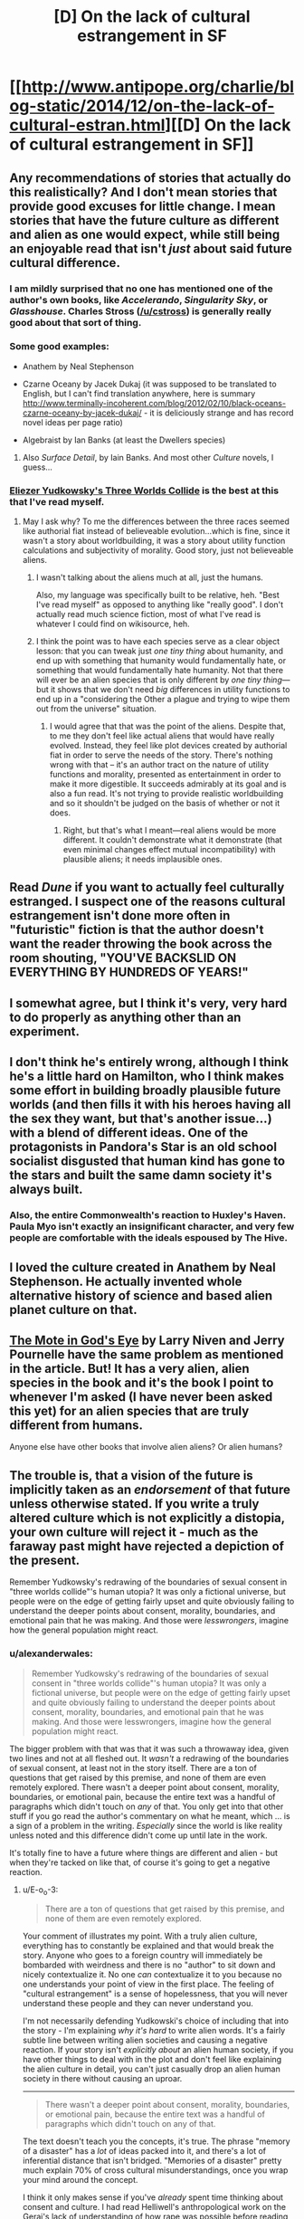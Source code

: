 #+TITLE: [D] On the lack of cultural estrangement in SF

* [[http://www.antipope.org/charlie/blog-static/2014/12/on-the-lack-of-cultural-estran.html][[D] On the lack of cultural estrangement in SF]]
:PROPERTIES:
:Author: PeridexisErrant
:Score: 3
:DateUnix: 1421738362.0
:DateShort: 2015-Jan-20
:END:

** Any recommendations of stories that actually do this realistically? And I don't mean stories that provide good excuses for little change. I mean stories that have the future culture as different and alien as one would expect, while still being an enjoyable read that isn't /just/ about said future cultural difference.
:PROPERTIES:
:Author: Bowbreaker
:Score: 5
:DateUnix: 1421740357.0
:DateShort: 2015-Jan-20
:END:

*** I am mildly surprised that no one has mentioned one of the author's own books, like /Accelerando/, /Singularity Sky/, or /Glasshouse/. Charles Stross ([[/u/cstross]]) is generally really good about that sort of thing.
:PROPERTIES:
:Author: alexanderwales
:Score: 9
:DateUnix: 1421769657.0
:DateShort: 2015-Jan-20
:END:


*** Some good examples:

- Anathem by Neal Stephenson

- Czarne Oceany by Jacek Dukaj (it was supposed to be translated to English, but I can't find translation anywhere, here is summary [[http://www.terminally-incoherent.com/blog/2012/02/10/black-oceans-czarne-oceany-by-jacek-dukaj/]] - it is deliciously strange and has record novel ideas per page ratio)

- Algebraist by Ian Banks (at least the Dwellers species)
:PROPERTIES:
:Author: ajuc
:Score: 3
:DateUnix: 1421763371.0
:DateShort: 2015-Jan-20
:END:

**** Also /Surface Detail/, by Iain Banks. And most other /Culture/ novels, I guess...
:PROPERTIES:
:Author: PeridexisErrant
:Score: 2
:DateUnix: 1421812990.0
:DateShort: 2015-Jan-21
:END:


*** [[http://lesswrong.com/lw/y4/three_worlds_collide_08/][Eliezer Yudkowsky's Three Worlds Collide]] is the best at this that I've read myself.
:PROPERTIES:
:Author: Putnam3145
:Score: 4
:DateUnix: 1421744413.0
:DateShort: 2015-Jan-20
:END:

**** May I ask why? To me the differences between the three races seemed like authorial fiat instead of believeable evolution...which is fine, since it wasn't a story about worldbuilding, it was a story about utility function calculations and subjectivity of morality. Good story, just not believeable aliens.
:PROPERTIES:
:Author: eaglejarl
:Score: 3
:DateUnix: 1421803079.0
:DateShort: 2015-Jan-21
:END:

***** I wasn't talking about the aliens much at all, just the humans.

Also, my language was specifically built to be relative, heh. "Best I've read myself" as opposed to anything like "really good". I don't actually read much science fiction, most of what I've read is whatever I could find on wikisource, heh.
:PROPERTIES:
:Author: Putnam3145
:Score: 4
:DateUnix: 1421803279.0
:DateShort: 2015-Jan-21
:END:


***** I think the point was to have each species serve as a clear object lesson: that you can tweak just /one tiny thing/ about humanity, and end up with something that humanity would fundamentally hate, or something that would fundamentally hate humanity. Not that there will ever be an alien species that is only different by /one tiny thing/---but it shows that we don't need /big/ differences in utility functions to end up in a "considering the Other a plague and trying to wipe them out from the universe" situation.
:PROPERTIES:
:Author: derefr
:Score: 1
:DateUnix: 1422083940.0
:DateShort: 2015-Jan-24
:END:

****** I would agree that that was the point of the aliens. Despite that, to me they don't feel like actual aliens that would have really evolved. Instead, they feel like plot devices created by authorial fiat in order to serve the needs of the story. There's nothing wrong with that -- it's an author tract on the nature of utility functions and morality, presented as entertainment in order to make it more digestible. It succeeds admirably at its goal and is also a fun read. It's not trying to provide realistic worldbuilding and so it shouldn't be judged on the basis of whether or not it does.
:PROPERTIES:
:Author: eaglejarl
:Score: 0
:DateUnix: 1422090147.0
:DateShort: 2015-Jan-24
:END:

******* Right, but that's what I meant---real aliens would be more different. It couldn't demonstrate what it demonstrate (that even minimal changes effect mutual incompatibility) with plausible aliens; it needs implausible ones.
:PROPERTIES:
:Author: derefr
:Score: 1
:DateUnix: 1422100255.0
:DateShort: 2015-Jan-24
:END:


** Read /Dune/ if you want to actually feel culturally estranged. I suspect one of the reasons cultural estrangement isn't done more often in "futuristic" fiction is that the author doesn't want the reader throwing the book across the room shouting, "YOU'VE BACKSLID ON EVERYTHING BY HUNDREDS OF YEARS!"
:PROPERTIES:
:Score: 3
:DateUnix: 1421840851.0
:DateShort: 2015-Jan-21
:END:


** I somewhat agree, but I think it's very, very hard to do properly as anything other than an experiment.
:PROPERTIES:
:Score: 2
:DateUnix: 1421754964.0
:DateShort: 2015-Jan-20
:END:


** I don't think he's entirely wrong, although I think he's a little hard on Hamilton, who I think makes some effort in building broadly plausible future worlds (and then fills it with his heroes having all the sex they want, but that's another issue...) with a blend of different ideas. One of the protagonists in Pandora's Star is an old school socialist disgusted that human kind has gone to the stars and built the same damn society it's always built.
:PROPERTIES:
:Author: thakil
:Score: 2
:DateUnix: 1421761356.0
:DateShort: 2015-Jan-20
:END:

*** Also, the entire Commonwealth's reaction to Huxley's Haven. Paula Myo isn't exactly an insignificant character, and very few people are comfortable with the ideals espoused by The Hive.
:PROPERTIES:
:Author: sephlington
:Score: 3
:DateUnix: 1421793444.0
:DateShort: 2015-Jan-21
:END:


** I loved the culture created in Anathem by Neal Stephenson. He actually invented whole alternative history of science and based alien planet culture on that.
:PROPERTIES:
:Author: ajuc
:Score: 1
:DateUnix: 1421762909.0
:DateShort: 2015-Jan-20
:END:


** [[http://www.amazon.com/gp/product/B004YDL2CY?btkr=1][The Mote in God's Eye]] by Larry Niven and Jerry Pournelle have the same problem as mentioned in the article. But! It has a very alien, alien species in the book and it's the book I point to whenever I'm asked (I have never been asked this yet) for an alien species that are truly different from humans.

Anyone else have other books that involve alien aliens? Or alien humans?
:PROPERTIES:
:Author: xamueljones
:Score: 1
:DateUnix: 1421777460.0
:DateShort: 2015-Jan-20
:END:


** The trouble is, that a vision of the future is implicitly taken as an /endorsement/ of that future unless otherwise stated. If you write a truly altered culture which is not explicitly a distopia, your own culture will reject it - much as the faraway past might have rejected a depiction of the present.

Remember Yudkowsky's redrawing of the boundaries of sexual consent in "three worlds collide"'s human utopia? It was only a fictional universe, but people were on the edge of getting fairly upset and quite obviously failing to understand the deeper points about consent, morality, boundaries, and emotional pain that he was making. And those were /lesswrongers/, imagine how the general population might react.
:PROPERTIES:
:Author: E-o_o-3
:Score: 1
:DateUnix: 1421870539.0
:DateShort: 2015-Jan-21
:END:

*** u/alexanderwales:
#+begin_quote
  Remember Yudkowsky's redrawing of the boundaries of sexual consent in "three worlds collide"'s human utopia? It was only a fictional universe, but people were on the edge of getting fairly upset and quite obviously failing to understand the deeper points about consent, morality, boundaries, and emotional pain that he was making. And those were lesswrongers, imagine how the general population might react.
#+end_quote

The bigger problem with that was that it was such a throwaway idea, given two lines and not at all fleshed out. It /wasn't/ a redrawing of the boundaries of sexual consent, at least not in the story itself. There are a ton of questions that get raised by this premise, and none of them are even remotely explored. There wasn't a deeper point about consent, morality, boundaries, or emotional pain, because the entire text was a handful of paragraphs which didn't touch on /any/ of that. You only get into that other stuff if you go read the author's commentary on what he meant, which ... is a sign of a problem in the writing. /Especially/ since the world is like reality unless noted and this difference didn't come up until late in the work.

It's totally fine to have a future where things are different and alien - but when they're tacked on like that, of course it's going to get a negative reaction.
:PROPERTIES:
:Author: alexanderwales
:Score: 5
:DateUnix: 1421876558.0
:DateShort: 2015-Jan-22
:END:

**** u/E-o_o-3:
#+begin_quote
  There are a ton of questions that get raised by this premise, and none of them are even remotely explored.
#+end_quote

Your comment of illustrates my point. With a truly alien culture, everything has to constantly be explained and that would break the story. Anyone who goes to a foreign country will immediately be bombarded with weirdness and there is no "author" to sit down and nicely contextualize it. No one /can/ contextualize it to you because no one understands your point of view in the first place. The feeling of "cultural estrangement" is a sense of hopelessness, that you will never understand these people and they can never understand you.

I'm not necessarily defending Yudkowski's choice of including that into the story - I'm explaining /why it's hard/ to write alien words. It's a fairly subtle line between writing alien societies and causing a negative reaction. If your story isn't /explicitly about/ an alien human society, if you have other things to deal with in the plot and don't feel like explaining the alien culture in detail, you can't just casually drop an alien human society in there without causing an uproar.

--------------

#+begin_quote
  There wasn't a deeper point about consent, morality, boundaries, or emotional pain, because the entire text was a handful of paragraphs which didn't touch on any of that.
#+end_quote

The text doesn't teach you the concepts, it's true. The phrase "memory of a disaster" has a /lot/ of ideas packed into it, and there's a lot of inferential distance that isn't bridged. "Memories of a disaster" pretty much explain 70% of cross cultural misunderstandings, once you wrap your mind around the concept.

I think it only makes sense if you've /already/ spent time thinking about consent and culture. I had read Helliwell's anthropological work on the Gerai's lack of understanding of how rape was possible before reading Yudkowski's story, have spent time thinking about how humans respond to scarcity and pain, and I'm pretty familiar with culture clashes due to being bi-cultural myself, so I personally perceived the entire meaning immediately, even before reading the explanation. But it's true that I didn't /acquire/ the meaning from the text - I had already explored the concept he was exploring, and if I had not I would not have gotten it, and that's arguably a weakness in writing.

That's the thing: it's really hard to judge the true distance of the inferential distance between yourself the author and your average reader. It's not like no one else could possibly have gotten it - Yudkowski just failed to estimate the total ratio of people who would get it to people who would not.
:PROPERTIES:
:Author: E-o_o-3
:Score: 4
:DateUnix: 1421878129.0
:DateShort: 2015-Jan-22
:END:

***** As [[/u/alexanderwales]] said, the problem isn't that weirdness is weird, it is that the author chose a very fraught and painful topic to exemplify that weirdness. Particularly because the author is discussing a harm largely falling outside his own demographic.

It isn't hard to be careful about things that hurt real living people. No-one can be so obtuse as to not see the cultural detritus an idea like future progress = legal rape will invoke. Like future = legal holocaust, or future = legal ethnic cleansing. Just ...why? There are so many other options.

There is an inferential gap, sure, but it was the author that misjudged it, badly enough to be called on it.

And it is spelled Yudkowsky.
:PROPERTIES:
:Author: rumblestiltsken
:Score: -1
:DateUnix: 1421888767.0
:DateShort: 2015-Jan-22
:END:

****** u/E-o_o-3:
#+begin_quote
  problem isn't that weirdness is weird, it is that the author chose a very fraught and painful topic to exemplify that weirdness
#+end_quote

/All/ major cross cultural clashes are lined around topics which are fraught and painful for at least one of the cultures. People adapt to the funny quirks in mannerisms of other cultures quite quickly - true cultural estrangement is centered around moral issues which necessarily involve lots of emotional pain. I challenge you to name one that isn't.

Like I said before, that's the /entire point/ of a "memory of disaster".

#+begin_quote
  It isn't hard to be careful about things that hurt real living people. No-one can be so obtuse as to not see the cultural detritus an idea like future progress = legal rape will invoke. Like future = legal holocaust, or future = legal ethnic cleansing. Just ...why?
#+end_quote

This is a fair criticism of why one should not do things like that...

#+begin_quote
  There are so many other options.
#+end_quote

..but this is not necessarily true. I don't think there can be cultural estrangement without some degree of painfulness, some degree of /objection/ to what you are seeing depicted in this society.

Again, I'm /not/ saying that Yudkowsky is above criticism. *I'm saying it's hard to write about a futuristic society in which all involved are quite happy doing something that people feel is deeply wrong, without opening yourself to the same criticism you and [[/u/alexanderwales]] are giving Yudkowsky right now*. It is hard to create a sense of true cultural estrangement without invoking pain and negativity from readers towards the work itself.

There is a /necessary/ trade off here between invoking (valid) criticism of your decision to depict this particular future and giving the reader an authentic feeling that this future has truly left them behind.

#+begin_quote
  No-one can be so obtuse as to not see the cultural detritus an idea like future progress =
#+end_quote

Imagine yourself as a 1950s conservative, reading Heinlein, and then complete that sentence. These people felt /deep seated uneasiness/ against these depictions just as real as your own. (The only difference is, Heinlein really did believe in what he was writing, and that's arguably an important difference. But if you are morally obligated to write utopias that you would /actually/ want to live in, you're not estranged. It's the difference between "The future has left me behind" and "the society has finally caught up to me".)
:PROPERTIES:
:Author: E-o_o-3
:Score: 4
:DateUnix: 1421888981.0
:DateShort: 2015-Jan-22
:END:

******* Pain and negativity should be targeted to people who aren't already buried in it. It is no benign act to use a currently oppressed group as a plot device in a way that harms them.

For example, the cultural wtf could come from a babyless-by-choice society, where the entire society feels that depriving a living being of sapience for a decade is immoral and risky, when science can just skip the whole thing with accelerated development and optimal learning algorithms.

There is no current blue-green war among members of our society about the morality or immorality of child rearing, there are no disenfranchised people who are harmed by their inability or ability to rear children (note: not ability to get pregnant, that is definitely something people face discrimination about around the world).

But it is still a weirdtopia. Also note how well this fits with the plot of the story and the revulsion towards the baby-eaters, rather than being massively out of place.

Or a common scifi trope, where society requires augmentation of the members. Weirdtopia, but there is no modern analogue apart from a marginal relationship with disability and people with disabilities would benefit by those sorts of future tech. Hell, you could take it further and posit a society where each person is optimised for a single type of thinking with nonexistant skills in others, but society copes by outsourcing all other requirements. That is a weird but utopic vision for many people with cognitive impairments.

If you have to make it about sex, a society of asexuals is plausible. Or of a-romantics. Or of pansexuals. Or robo-sexuals. Whatever. Confronting for many readers, but doesn't reference a current harm common in our society.

My personal position is, as with the whole "I need to prove my evil character is super evil" plot line, the good rule of thumb is /don't make it about rape/.
:PROPERTIES:
:Author: rumblestiltsken
:Score: 1
:DateUnix: 1421891448.0
:DateShort: 2015-Jan-22
:END:

******** u/E-o_o-3:
#+begin_quote
  Pain and negativity should be targeted to people who aren't already buried in it. It is no benign act to use a currently oppressed group as a plot device in a way that harms them.
#+end_quote

...again, I don't disagree.

#+begin_quote
  Again, I'm not saying that Yudkowsky is above criticism. I'm saying it's hard to write about a futuristic society in which all involved are quite happy doing something that people feel is deeply wrong, without opening yourself to the same criticism you and [[/u/alexanderwales]] are giving Yudkowsky right now.
#+end_quote

Your Weirdtopias are not doing something that I feel is deeply immoral or have any strong gut reaction to. You haven't skirted the trade-off, you've simply chosen a certain position on the tradeoff spectrum: You choose to eliminate gut level moral dissonance from the literary repertoire in exchange for not risking creating pain and not risking the possibly dissemination of immoral ideas from your fictional society to the real world.

I'm not saying I wouldn't make the same choice. I am only acknowledging the existence of the trade off.
:PROPERTIES:
:Author: E-o_o-3
:Score: 2
:DateUnix: 1421893078.0
:DateShort: 2015-Jan-22
:END:

********* Most people would find enforced augmentation and cognitive engineering morally dissonant. And if we had a recent and ongoing history of bolting poor people into tractors or performing lobotomies on menial task workers I wouldn't write about those weirdtopias either.

I know we don't disagree about the concept. I just feel it actually isn't that hard to weird people out on a gut level without stomping on the disenfranchised.
:PROPERTIES:
:Author: rumblestiltsken
:Score: 0
:DateUnix: 1421897350.0
:DateShort: 2015-Jan-22
:END:


******** u/MugaSofer:
#+begin_quote
  There is no current blue-green war among members of our society about the morality or immorality of child rearing
#+end_quote

... um, yes, there is? Contraception is very much a blue/green issue at present.

Still, you're right about the rape thing. "Asexual society!" would have been a good choice.
:PROPERTIES:
:Author: MugaSofer
:Score: 1
:DateUnix: 1422004123.0
:DateShort: 2015-Jan-23
:END:

********* From the comment you replied to

#+begin_quote
  (note: not ability to get pregnant, that is definitely something people face discrimination about around the world).
#+end_quote
:PROPERTIES:
:Author: rumblestiltsken
:Score: 1
:DateUnix: 1422141280.0
:DateShort: 2015-Jan-25
:END:

********** Oh. Sorry, that's embarrassing.(It wasn't edited in or something?) Total brainfart on my part.

I'm not sure how that's a /different/ issue, but fair enough.
:PROPERTIES:
:Author: MugaSofer
:Score: 1
:DateUnix: 1422191909.0
:DateShort: 2015-Jan-25
:END:

*********** Nah, wasn't edited in.

Child rearing is often outsourced, for people who work full time for example, but those people are not socially discriminated against. Nor are people who can't afford childcare or have a preference to do so, looked down on for having a stay at home parent.

But you can imagine societies where either occurred. In fact, historically a mother who left home to work faced some discrimination and that is certainly true in some parts of the world and among some demographics still. The opposite would be fairly novel, or at least I can't think of examples.

Completely different issue to growing a foetus.
:PROPERTIES:
:Author: rumblestiltsken
:Score: 2
:DateUnix: 1422335321.0
:DateShort: 2015-Jan-27
:END:


****** u/MugaSofer:
#+begin_quote
  No-one can be so obtuse as to not see the cultural detritus an idea like future progress = legal rape will invoke. Like future = legal holocaust, or future = legal ethnic cleansing. Just ...why? There are so many other options.
#+end_quote

Actually, I'm pretty sure that if he had made the characters Space Racist it /would/ have been interpreted quite differently. Like, a /lot/ differently.

People have their future worlds feature slavery and genocide /all the damn time/; the difference is that they're obviously drawing on our own culture, whereas Yudkowsky used /different/ lines than current gender norms.
:PROPERTIES:
:Author: MugaSofer
:Score: 2
:DateUnix: 1422003964.0
:DateShort: 2015-Jan-23
:END:

******* u/alexanderwales:
#+begin_quote
  People have their future worlds feature slavery and genocide all the damn time; the difference is that they're obviously drawing on our own culture, whereas Yudkowsky used different lines than current gender norms.
#+end_quote

I guess my main argument is that he didn't - he didn't really draw any lines at all. Given the seriousness of rape, and the fact that it's still legal in some parts of the world (mostly marital rape), I don't think that the reader can be faulted for thinking that was what his characters were talking about. Here is the entirety of that section:

#+begin_quote
  The Confessor held up a hand. "I mean it, my lord Akon. It is not polite idealism. We ancients can't steer. We remember too much disaster. We're too cautious to dare the bold path forward. Do you know there was a time when nonconsensual sex was illegal?"

  Akon wasn't sure whether to smile or grimace. "The Prohibition, right? During the first century pre-Net? I expect everyone was glad to have that law taken off the books. I can't imagine how boring your sex lives must have been up until then - flirting with a woman, teasing her, leading her on, knowing the whole time that you were perfectly safe because she couldn't take matters into her own hands if you went a little too far -"

  "You need a history refresher, my Lord Administrator. At some suitably abstract level. What I'm trying to tell you - and this is not public knowledge - is that we nearly tried to overthrow your government."

  "What?" said Akon. "The Confessors?"

  "No, us. The ones who remembered the ancient world. Back then we still had our hands on a large share of the capital and tremendous influence in the grant committees. When our children legalized rape, we thought that the Future had gone wrong."

  Akon's mouth hung open. "You were that prude?"
#+end_quote

I mean, there are women being raped in India and Saudi Arabia /right now/ with no legal recourse. It's a very logical parallel to draw, because that's how some parts of our own society are (and historically, that's even more the case).
:PROPERTIES:
:Author: alexanderwales
:Score: 0
:DateUnix: 1422036627.0
:DateShort: 2015-Jan-23
:END:

******** Right, but the slavery/genocide universes always have the characters talk about the Evils Of Discrimination - the dominant narrative surrounding slavery/genocide in our culture. Even when it doesn't really make sense, which is often the case with species featuring wildly different psychology to humans.

Anecdote - I've had people yell at me for suggesting that maybe JK Rowling had intended Hermione to be /wrong/ about the best way to deal with House-Elves. They had read her as the heroine virtuously telling off the evil racists, biding her time to force them all to be free offscreen after the books ended. They were pretty shocked at the idea a book might have "slavery" /not/ be a clear-cut evil, and maybe the best approach to help house-elves /wasn't/ the fist thing that jumped to Hermione's mind.

Eliezer, on the other hand, did /not/ have his characters talk about The Evils of Misogyny (which is the dominant narrative surrounding rape in our culture.) Which makes the /Protagonists/ the bad guys who the hero should be lecturing, and the lack of this an endorsement of Evil.

... with that said, I might be wrong about this, seeing as I doubt a lot of his readers read that comment outlining how he had imagined the lines surrounding sex/rape were drawn in this culture. Maybe if that had been included, if the Confessor had actually /tried/ (and failed) to explain, reactions would have been different. I might be overgeneralizing from laziness to necessity.
:PROPERTIES:
:Author: MugaSofer
:Score: 2
:DateUnix: 1422107920.0
:DateShort: 2015-Jan-24
:END:


******** IMHO, that would have been properly EuWeirdtopian if Akon had understood "rape" to mean "play-acted sexual violation" -- real abuse and violence being so rare that the language shifted to make the genuine evil inconceivable.
:PROPERTIES:
:Score: 2
:DateUnix: 1422120775.0
:DateShort: 2015-Jan-24
:END:
